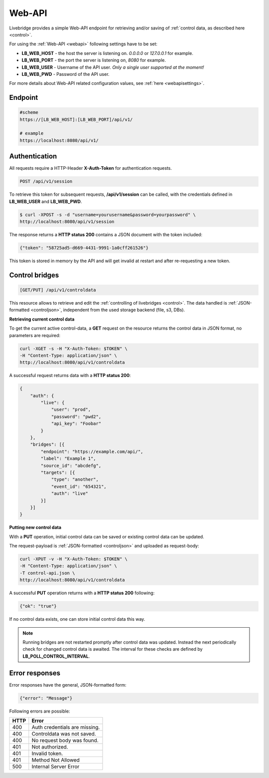 .. _webapi:

Web-API
=======

Livebridge provides a simple Web-API endpoint for retrieving and/or saving of :ref:`control data, as described here <control>`.

For using the :ref:`Web-API <webapi>` following settings have to be set:

* **LB_WEB_HOST** - the host the server is listening on. *0.0.0.0* or *127.0.0.1* for example.
* **LB_WEB_PORT** - the port the server is listening on, *8080* for example.
* **LB_WEB_USER** - Username of the API user. *Only a single user supported at the moment!*
* **LB_WEB_PWD** - Password of the API user.

For more details about Web-API related configuration values, see :ref:`here <webapisettings>`.


Endpoint
--------

.. code-block:: bash

    #scheme
    https://[LB_WEB_HOST]:[LB_WEB_PORT]/api/v1/

    # example
    https://localhost:8080/api/v1/

Authentication
--------------

All requests require a HTTP-Header **X-Auth-Token** for authentication requests.


.. code-block:: bash

  POST /api/v1/session

To retrieve this token for subsequent requests, **/api/v1/session** can be called, 
with the credentials defined in **LB_WEB_USER** and **LB_WEB_PWD**.

.. code-block:: bash

    $ curl -XPOST -s -d "username=yourusername&password=yourpassword" \
    http://localhost:8080/api/v1/session

The response returns a **HTTP status 200** contains a JSON document with the token included:

.. code-block:: bash

    {"token": "58725ad5-d669-4431-9991-1a0cff261526"}

This token is stored in memory by the API and will get invalid at restart and after re-requesting a new token.

Control bridges
---------------

.. code-block:: bash

  [GET/PUT] /api/v1/controldata

This resource allows to retrieve and edit the :ref:`controlling of livebridges <control>`. The data handled is :ref:`JSON-formatted <controljson>`, independent from the used storage backend (file, s3, DBs).

**Retrieving current control data**

To get the current active control-data, a **GET** request on the resource returns the control data in JSON format, no parameters are required:

.. code-block:: bash

    curl -XGET -s -H "X-Auth-Token: $TOKEN" \
    -H "Content-Type: application/json" \
    http://localhost:8080/api/v1/controldata

A successful request returns data with a **HTTP status 200**:

.. code-block:: bash

    {
        "auth": {
            "live": {
                "user": "prod",
                "password": "pwd2",
                "api_key": "Foobar"
            }
        },
        "bridges": [{
            "endpoint": "https://example.com/api/",
            "label": "Example 1",
            "source_id": "abcdefg",
            "targets": [{
                "type": "another",
                "event_id": "654321",
                "auth": "live"
            }]
        }]
    }


**Putting new control data**

With a **PUT** operation, initial control data can be saved or existing control data can be updated.

The request-payload is :ref:`JSON-formatted <controljson>` and uploaded as request-body:

.. code-block:: bash

    curl -XPUT -v -H "X-Auth-Token: $TOKEN" \
    -H "Content-Type: application/json" \
    -T control-api.json \
    http://localhost:8080/api/v1/controldata

A successful **PUT** operation returns with a **HTTP status 200** following:

.. code-block:: bash

    {"ok": "true"}

If no control data exists, one can store initial control data this way.

.. note::
    Running bridges are not restarted promptly after control data was updated. Instead the next
    periodically check for changed control data is awaited. The interval for these checks are
    defined by **LB_POLL_CONTROL_INTERVAL**.

Error responses
---------------

Error responses have the general, JSON-formatted form:

.. code-block:: bash

    {"error": "Message"}

Following errors are possible:

+-------------+-------------------------------+
|     HTTP    | Error                         |
+=============+===============================+
|     400     | Auth credentials are missing. |
+-------------+-------------------------------+
|     400     | Controldata was not saved.    |
+-------------+-------------------------------+
|     400     | No request body was found.    |
+-------------+-------------------------------+
|     401     | Not authorized.               |
+-------------+-------------------------------+
|     401     | Invalid token.                |
+-------------+-------------------------------+
|     401     | Method Not Allowed            |
+-------------+-------------------------------+
|     500     | Internal Server Error         |
+-------------+-------------------------------+
